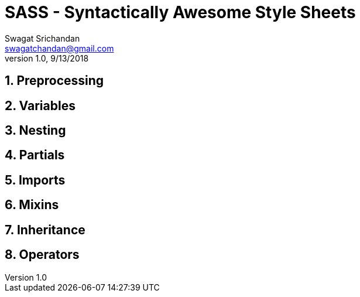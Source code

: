 = SASS - Syntactically Awesome Style Sheets
Swagat Srichandan <swagatchandan@gmail.com>
v1.0, 9/13/2018

== 1. Preprocessing

== 2. Variables

== 3. Nesting

== 4. Partials

== 5. Imports

== 6. Mixins

== 7. Inheritance

== 8. Operators
